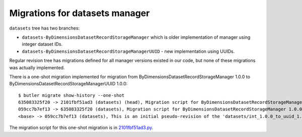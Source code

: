 ###############################
Migrations for datasets manager
###############################

``datasets`` tree has two branches:

- ``datasets-ByDimensionsDatasetRecordStorageManager`` which is older implementation of manager using integer dataset IDs.
- ``datasets-ByDimensionsDatasetRecordStorageManagerUUID`` - new implementation using UUIDs.

Regular revision tree has migrations defined for all manager versions existed in our code, but none of these migrations was actually implemented.

There is a one-shot migration implemented for migration from ByDimensionsDatasetRecordStorageManager 1.0.0 to ByDimensionsDatasetRecordStorageManagerUUID 1.0.0::

    $ butler migrate show-history --one-shot
    635083325f20 -> 2101fbf51ad3 (datasets) (head), Migration script for ByDimensionsDatasetRecordStorageManagerUUID 1.0.0.
    059cc7b7ef13 -> 635083325f20 (datasets), Migration script for ByDimensionsDatasetRecordStorageManager 1.0.0.
    <base> -> 059cc7b7ef13 (datasets), This is an initial pseudo-revision of the 'datasets/int_1.0.0_to_uuid_1.0.0' tree.

The migration script for this one-shot migration is in `2101fbf51ad3.py <https://github.com/lsst-dm/daf_butler_migrate/blob/main/migrations/_oneshot/datasets/int_1.0.0_to_uuid_1.0.0/2101fbf51ad3.py>`_.
